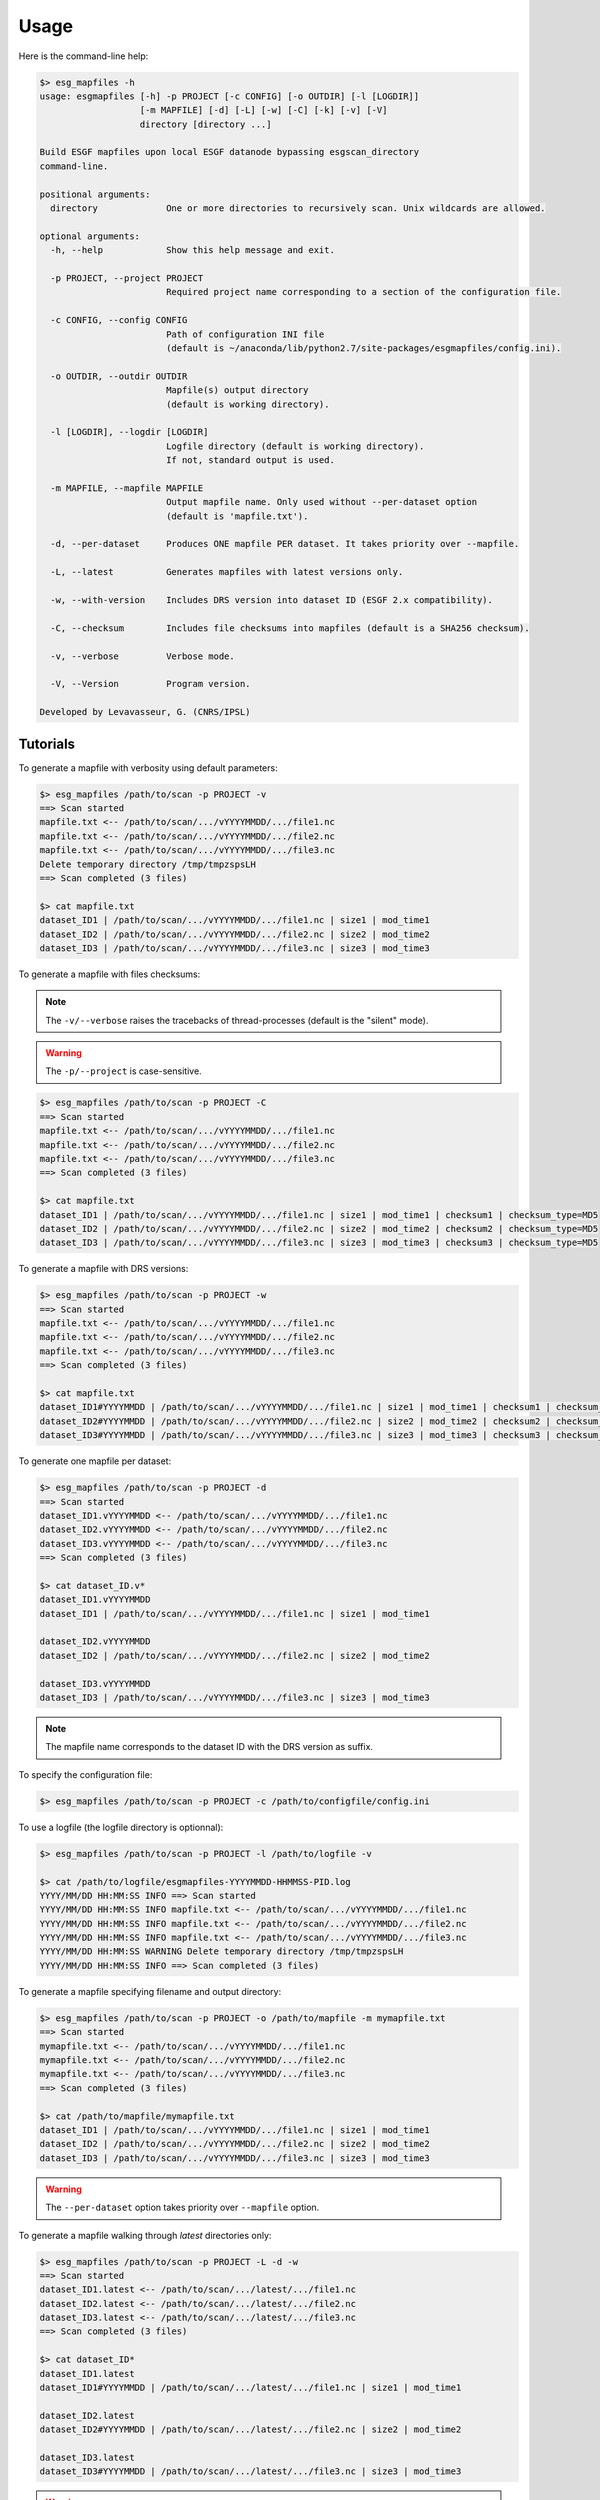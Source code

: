 .. _usage:

*****
Usage
*****

Here is the command-line help:

.. code-block:: bash

   $> esg_mapfiles -h
   usage: esgmapfiles [-h] -p PROJECT [-c CONFIG] [-o OUTDIR] [-l [LOGDIR]]
                      [-m MAPFILE] [-d] [-L] [-w] [-C] [-k] [-v] [-V]
                      directory [directory ...]

   Build ESGF mapfiles upon local ESGF datanode bypassing esgscan_directory
   command-line.

   positional arguments:
     directory             One or more directories to recursively scan. Unix wildcards are allowed.

   optional arguments:
     -h, --help            Show this help message and exit.
                           
     -p PROJECT, --project PROJECT
                           Required project name corresponding to a section of the configuration file.
                           
     -c CONFIG, --config CONFIG
                           Path of configuration INI file
                           (default is ~/anaconda/lib/python2.7/site-packages/esgmapfiles/config.ini).
                          
     -o OUTDIR, --outdir OUTDIR
                           Mapfile(s) output directory
                           (default is working directory).
                           
     -l [LOGDIR], --logdir [LOGDIR]
                           Logfile directory (default is working directory).
                           If not, standard output is used.
                           
     -m MAPFILE, --mapfile MAPFILE
                           Output mapfile name. Only used without --per-dataset option
                           (default is 'mapfile.txt').
                           
     -d, --per-dataset     Produces ONE mapfile PER dataset. It takes priority over --mapfile.
                           
     -L, --latest          Generates mapfiles with latest versions only.
                           
     -w, --with-version    Includes DRS version into dataset ID (ESGF 2.x compatibility).
                           
     -C, --checksum        Includes file checksums into mapfiles (default is a SHA256 checksum).
                           
     -v, --verbose         Verbose mode.
                           
     -V, --Version         Program version.

   Developed by Levavasseur, G. (CNRS/IPSL)

Tutorials
---------

To generate a mapfile with verbosity using default parameters:

.. code-block:: bash

   $> esg_mapfiles /path/to/scan -p PROJECT -v
   ==> Scan started
   mapfile.txt <-- /path/to/scan/.../vYYYYMMDD/.../file1.nc
   mapfile.txt <-- /path/to/scan/.../vYYYYMMDD/.../file2.nc
   mapfile.txt <-- /path/to/scan/.../vYYYYMMDD/.../file3.nc
   Delete temporary directory /tmp/tmpzspsLH
   ==> Scan completed (3 files)

   $> cat mapfile.txt
   dataset_ID1 | /path/to/scan/.../vYYYYMMDD/.../file1.nc | size1 | mod_time1
   dataset_ID2 | /path/to/scan/.../vYYYYMMDD/.../file2.nc | size2 | mod_time2
   dataset_ID3 | /path/to/scan/.../vYYYYMMDD/.../file3.nc | size3 | mod_time3

To generate a mapfile with files checksums:

.. note:: The ``-v/--verbose`` raises the tracebacks of thread-processes (default is the "silent" mode).

.. warning:: The ``-p/--project`` is case-sensitive.

.. code-block:: bash

   $> esg_mapfiles /path/to/scan -p PROJECT -C
   ==> Scan started
   mapfile.txt <-- /path/to/scan/.../vYYYYMMDD/.../file1.nc
   mapfile.txt <-- /path/to/scan/.../vYYYYMMDD/.../file2.nc
   mapfile.txt <-- /path/to/scan/.../vYYYYMMDD/.../file3.nc
   ==> Scan completed (3 files)

   $> cat mapfile.txt
   dataset_ID1 | /path/to/scan/.../vYYYYMMDD/.../file1.nc | size1 | mod_time1 | checksum1 | checksum_type=MD5
   dataset_ID2 | /path/to/scan/.../vYYYYMMDD/.../file2.nc | size2 | mod_time2 | checksum2 | checksum_type=MD5
   dataset_ID3 | /path/to/scan/.../vYYYYMMDD/.../file3.nc | size3 | mod_time3 | checksum3 | checksum_type=MD5

To generate a mapfile with DRS versions:

.. code-block:: bash

   $> esg_mapfiles /path/to/scan -p PROJECT -w
   ==> Scan started
   mapfile.txt <-- /path/to/scan/.../vYYYYMMDD/.../file1.nc
   mapfile.txt <-- /path/to/scan/.../vYYYYMMDD/.../file2.nc
   mapfile.txt <-- /path/to/scan/.../vYYYYMMDD/.../file3.nc
   ==> Scan completed (3 files)

   $> cat mapfile.txt
   dataset_ID1#YYYYMMDD | /path/to/scan/.../vYYYYMMDD/.../file1.nc | size1 | mod_time1 | checksum1 | checksum_type=MD5
   dataset_ID2#YYYYMMDD | /path/to/scan/.../vYYYYMMDD/.../file2.nc | size2 | mod_time2 | checksum2 | checksum_type=MD5
   dataset_ID3#YYYYMMDD | /path/to/scan/.../vYYYYMMDD/.../file3.nc | size3 | mod_time3 | checksum3 | checksum_type=MD5

To generate one mapfile per dataset:

.. code-block:: bash

   $> esg_mapfiles /path/to/scan -p PROJECT -d
   ==> Scan started
   dataset_ID1.vYYYYMMDD <-- /path/to/scan/.../vYYYYMMDD/.../file1.nc
   dataset_ID2.vYYYYMMDD <-- /path/to/scan/.../vYYYYMMDD/.../file2.nc
   dataset_ID3.vYYYYMMDD <-- /path/to/scan/.../vYYYYMMDD/.../file3.nc
   ==> Scan completed (3 files)

   $> cat dataset_ID.v*
   dataset_ID1.vYYYYMMDD
   dataset_ID1 | /path/to/scan/.../vYYYYMMDD/.../file1.nc | size1 | mod_time1

   dataset_ID2.vYYYYMMDD
   dataset_ID2 | /path/to/scan/.../vYYYYMMDD/.../file2.nc | size2 | mod_time2

   dataset_ID3.vYYYYMMDD
   dataset_ID3 | /path/to/scan/.../vYYYYMMDD/.../file3.nc | size3 | mod_time3

.. note:: The mapfile name corresponds to the dataset ID with the DRS version as suffix.

To specify the configuration file:

.. code-block:: bash

   $> esg_mapfiles /path/to/scan -p PROJECT -c /path/to/configfile/config.ini

To use a logfile (the logfile directory is optionnal):

.. code-block:: bash

   $> esg_mapfiles /path/to/scan -p PROJECT -l /path/to/logfile -v

   $> cat /path/to/logfile/esgmapfiles-YYYYMMDD-HHMMSS-PID.log
   YYYY/MM/DD HH:MM:SS INFO ==> Scan started
   YYYY/MM/DD HH:MM:SS INFO mapfile.txt <-- /path/to/scan/.../vYYYYMMDD/.../file1.nc
   YYYY/MM/DD HH:MM:SS INFO mapfile.txt <-- /path/to/scan/.../vYYYYMMDD/.../file2.nc
   YYYY/MM/DD HH:MM:SS INFO mapfile.txt <-- /path/to/scan/.../vYYYYMMDD/.../file3.nc
   YYYY/MM/DD HH:MM:SS WARNING Delete temporary directory /tmp/tmpzspsLH
   YYYY/MM/DD HH:MM:SS INFO ==> Scan completed (3 files)

To generate a mapfile specifying filename and output directory:

.. code-block:: bash

   $> esg_mapfiles /path/to/scan -p PROJECT -o /path/to/mapfile -m mymapfile.txt
   ==> Scan started
   mymapfile.txt <-- /path/to/scan/.../vYYYYMMDD/.../file1.nc
   mymapfile.txt <-- /path/to/scan/.../vYYYYMMDD/.../file2.nc
   mymapfile.txt <-- /path/to/scan/.../vYYYYMMDD/.../file3.nc
   ==> Scan completed (3 files)

   $> cat /path/to/mapfile/mymapfile.txt
   dataset_ID1 | /path/to/scan/.../vYYYYMMDD/.../file1.nc | size1 | mod_time1
   dataset_ID2 | /path/to/scan/.../vYYYYMMDD/.../file2.nc | size2 | mod_time2
   dataset_ID3 | /path/to/scan/.../vYYYYMMDD/.../file3.nc | size3 | mod_time3

.. warning:: The ``--per-dataset`` option takes priority over ``--mapfile`` option.

To generate a mapfile walking through *latest* directories only:

.. code-block:: bash

   $> esg_mapfiles /path/to/scan -p PROJECT -L -d -w
   ==> Scan started
   dataset_ID1.latest <-- /path/to/scan/.../latest/.../file1.nc
   dataset_ID2.latest <-- /path/to/scan/.../latest/.../file2.nc
   dataset_ID3.latest <-- /path/to/scan/.../latest/.../file3.nc
   ==> Scan completed (3 files)

   $> cat dataset_ID*
   dataset_ID1.latest
   dataset_ID1#YYYYMMDD | /path/to/scan/.../latest/.../file1.nc | size1 | mod_time1

   dataset_ID2.latest
   dataset_ID2#YYYYMMDD | /path/to/scan/.../latest/.../file2.nc | size2 | mod_time2

   dataset_ID3.latest
   dataset_ID3#YYYYMMDD | /path/to/scan/.../latest/.../file3.nc | size3 | mod_time3

.. warning:: If the ``--with-version`` and ``--per-dataset`` options are set the versions pointed by the latest symlinks are kept within the dataset ID but the mapfile name suffix is "latest".

.. note:: All the previous examples can be combined safely.
